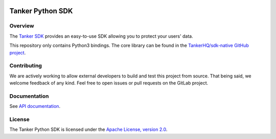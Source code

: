 .. image:: https://img.shields.io/badge/License-Apache%202.0-blue.svg
  :target: https://opensource.org/licenses/Apache-2.0
.. image:: https://img.shields.io/badge/python-v3.7%20v3.8-blue.svg
  :target: https://gitlab.com/TankerHQ/sdk-python
.. image:: https://img.shields.io/badge/code%20style-black-000000.svg
  :target: https://github.com/psf/black
.. image:: https://img.shields.io/badge/mypy-checked-blue.svg
   :target: https://mypy-lang.org
.. image:: https://gitlab.com/TankerHQ/sdk-python/badges/master/pipeline.svg
   :target: https://gitlab.com/TankerHQ/sdk-python/pipelines
Tanker Python SDK
=================

Overview
--------

The `Tanker SDK <https://tanker.io>`_ provides an easy-to-use SDK allowing you to protect your users'
data.

This repository only contains Python3 bindings. The core library can be found in the `TankerHQ/sdk-native GitHub project <https://github.com/TankerHQ/sdk-native>`_.

Contributing
------------

We are actively working to allow external developers to build and test this project
from source. That being said, we welcome feedback of any kind. Feel free to
open issues or pull requests on the GitLab project.

Documentation
-------------

See `API documentation <https://docs.tanker.io/latest/api/core/python>`_.

License
-------

The Tanker Python SDK is licensed under the `Apache License, version 2.0 <http://www.apache.org/licenses/LICENSE-2.0>`_.
